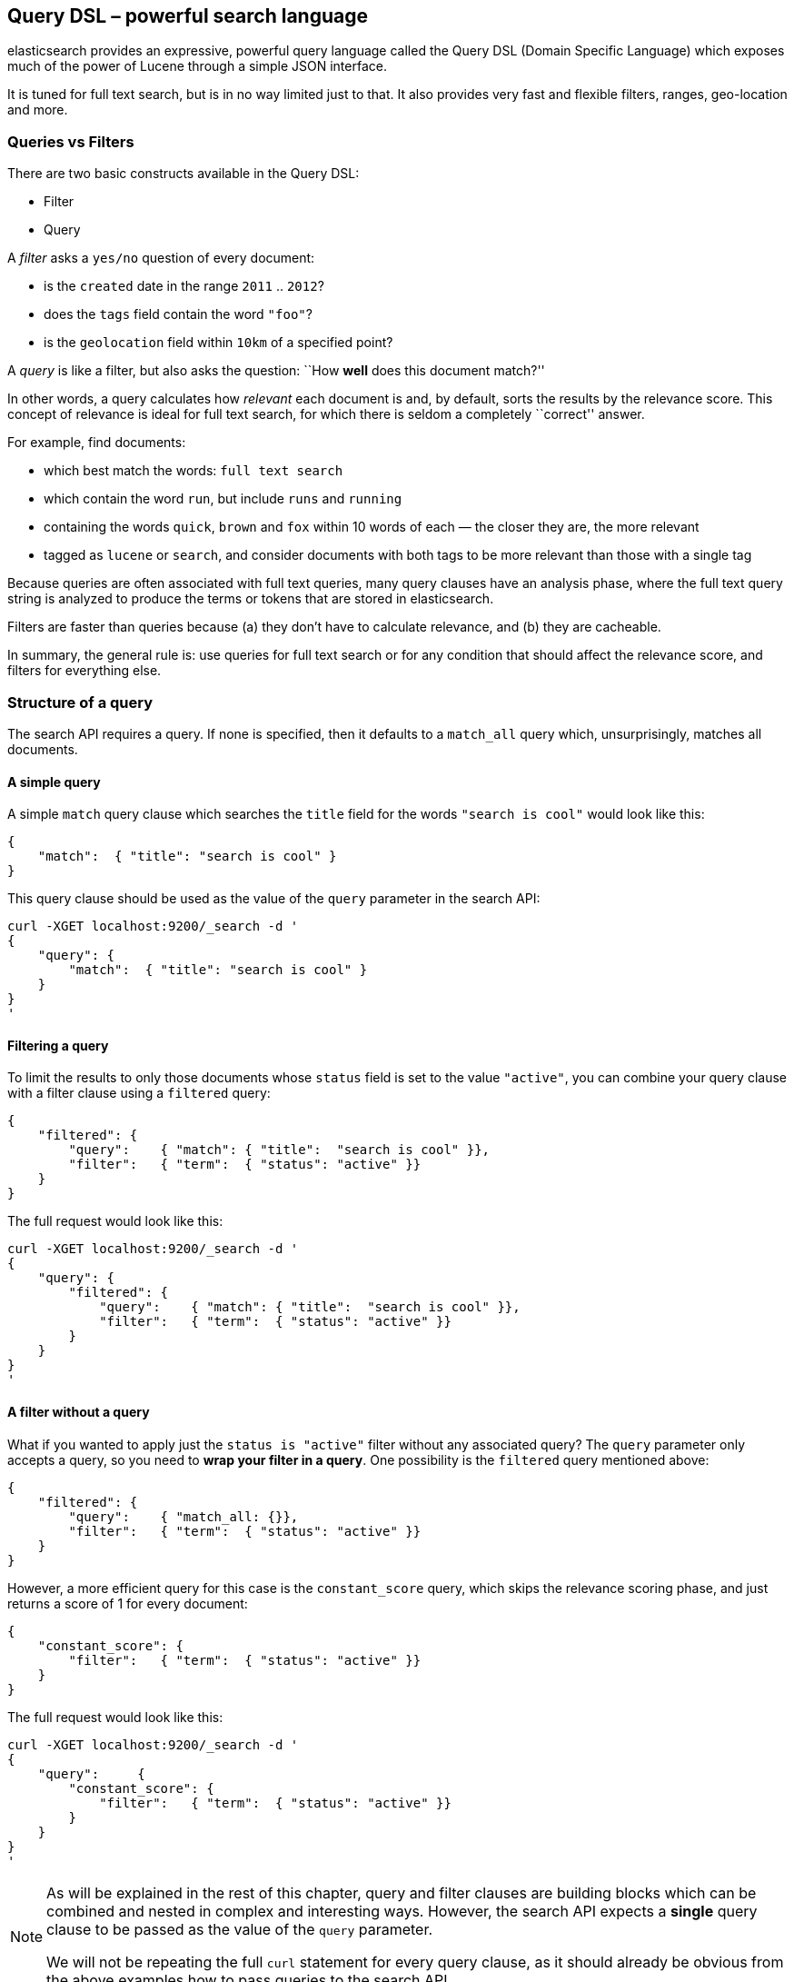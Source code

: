 [[dsl]]
== Query DSL – powerful search language

elasticsearch provides an expressive, powerful query language called
the Query DSL (Domain Specific Language) which exposes much of the power
of Lucene through a simple JSON interface.

It is tuned for full text search, but is in no way limited just to that. It
also provides very fast and flexible filters, ranges, geo-location and more.

=== Queries vs Filters

There are two basic constructs available in the Query DSL:

* Filter
* Query

A _filter_ asks a `yes/no` question of every document:

* is the `created` date in the range `2011` .. `2012`?
* does the `tags` field contain the word `"foo"`?
* is the `geolocation` field within `10km` of a specified point?

A _query_ is like a filter, but also asks the question:
``How *well* does this document match?''

In other words, a query calculates how _relevant_ each document is and, by
default, sorts the results by the relevance score.
This concept of relevance is ideal for full text search, for which there is
seldom a completely ``correct'' answer.

For example, find documents:

* which best match the words: `full text search`
* which contain the word `run`, but include `runs` and `running`
* containing the words `quick`, `brown` and `fox` within
  10 words of each — the closer they are, the more relevant
* tagged as `lucene` or `search`, and consider documents with
  both tags to be more relevant than those with a single tag

Because queries are often associated with full text queries, many query clauses
have an analysis phase, where the full text query string is analyzed to
produce the terms or tokens that are stored in elasticsearch.

Filters are faster than queries because (a) they don't have to calculate
relevance, and (b) they are cacheable.

In summary, the general rule is: use queries for full text search or for
any condition that should affect the relevance score, and filters
for everything else.

=== Structure of a query

The search API requires a query. If none is specified, then it defaults to
a `match_all` query which, unsurprisingly, matches all documents.

==== A simple query

A simple `match` query clause which searches the `title` field for the words
`"search is cool"` would look like this:

    {
        "match":  { "title": "search is cool" }
    }

This query clause should be used as the value of the `query` parameter in the
search API:

    curl -XGET localhost:9200/_search -d '
    {
        "query": {
            "match":  { "title": "search is cool" }
        }
    }
    '

==== Filtering a query

To limit the results to only those documents whose `status` field is set to
the value `"active"`, you can combine your query clause with a filter clause
using a `filtered` query:

    {
        "filtered": {
            "query":    { "match": { "title":  "search is cool" }},
            "filter":   { "term":  { "status": "active" }}
        }
    }

The full request would look like this:

    curl -XGET localhost:9200/_search -d '
    {
        "query": {
            "filtered": {
                "query":    { "match": { "title":  "search is cool" }},
                "filter":   { "term":  { "status": "active" }}
            }
        }
    }
    '

==== A filter without a query

What if you wanted to apply just the `status is "active"` filter without any
associated query? The `query` parameter only accepts a query, so you need
to *wrap your filter in a query*.  One possibility is the `filtered` query
mentioned above:

    {
        "filtered": {
            "query":    { "match_all: {}},
            "filter":   { "term":  { "status": "active" }}
        }
    }

However, a more efficient query for this case is the `constant_score` query,
which skips the relevance scoring phase, and just returns a score of 1 for
every document:

    {
        "constant_score": {
            "filter":   { "term":  { "status": "active" }}
        }
    }

The full request would look like this:

    curl -XGET localhost:9200/_search -d '
    {
        "query":     {
            "constant_score": {
                "filter":   { "term":  { "status": "active" }}
            }
        }
    }
    '

[NOTE]
===============================
As will be explained in the rest of this chapter, query and filter clauses
are building blocks which can be combined and nested in complex and
interesting ways. However, the search API expects a *single* query clause to
be passed as the value of the `query` parameter.

We will not be repeating the full `curl` statement for every query clause,
as it should already be obvious from the above examples how to pass queries to
the search API.
===============================


=== Filters
* equality
* ranges
* Boolean and | or | not
* Null values exists | missing
* Other filters

=== Queries
==== Text queries vs Term queries
.


==== Match - the general purpose query
.


==== Other text queries
* query_string and field queries
* more_like_this
* fuzzy_like_this

==== Term queries
* term / terms
* range
* prefix
* fuzzy
* wildcard

==== Compound queries
* bool query
* dismax query
* boosting query

==== Other queries
.

==== Building a complex query
.


